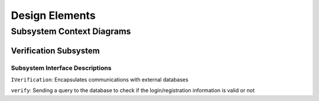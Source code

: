 Design Elements
===============

Subsystem Context Diagrams
--------------------------

Verification Subsystem
^^^^^^^^^^^^^^^^^^^^^^

.. uml::

   skinparam defaultFontColor #a80036

   class LoginController <<control>>

   class RegistrationController <<control>>

   class IVerification <<interface>> {
      verify(username,password)
   }

   class Verification <<subsystem proxy>> extends IVerification {
      verify(username,password)
   }

   class AccountData <<entity>>

   LoginController "0..1" --> "0..1" Verification
   RegistrationController "0..1" --> "0..1" Verification
   IVerification --> AccountData
   Verification --> AccountData

Subsystem Interface Descriptions
""""""""""""""""""""""""""""""""

``IVerification``: Encapsulates communications with external databases

``verify``: Sending a query to the database to check if the login/registration
information is valid or not
